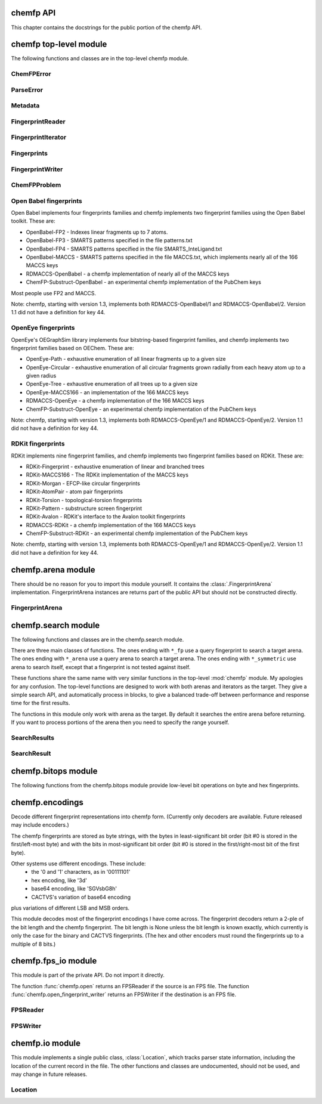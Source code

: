 

.. py:module:: chemfp 

.. _chemfp-api:

==========
chemfp API
==========

This chapter contains the docstrings for the public portion of the
chemfp API.

=======================
chemfp top-level module
=======================

The following functions and classes are in the top-level chemfp module.



.. py:function:: open(source, format=None, location=None)

   Read fingerprints from a fingerprint file
   
   Read fingerprints from *source*, using the given format. If
   *source* is a string then it is treated as a filename. If *source*
   is None then fingerprints are read from stdin. Otherwise, *source*
   must be a Python file object supporting the ``read`` and
   ``readline`` methods.
   
   If *format* is None then the fingerprint file format and
   compression type are derived from the source filename, or from the
   ``name`` attribute of the source file object. If the source is None
   then the stdin is assumed to be uncompressed data in "fps" format.
   
   The supported format strings are "fps", "fps.gz" for fingerprints
   in FPS format and compressed FPS format, respectively.
   
   This version of chemfp does not support the FPB format. Trying
   to use the "fpb" format will raise a NotImplementedError.
   
   If the chemfp_converters package is available then the "flush"
   format is also supported.
   
   The optional *location* is a :class:`chemfp.io.Location` instance.
   It will only be used if the source is in FPS format.
   
   If the source is in FPS format then ``open`` will return a
   :class:`chemfp.fps_io.FPSReader`, which will use the *location*
   if specified.
   
   Here's an example of printing the contents of the file::
   
       from chemfp.bitops import hex_encode
       reader = chemfp.open("example.fps.gz")
       for id, fp in reader:
           print(id, hex_encode(fp))
       
   :param source: The fingerprint source.
   :type source: A filename string, a file object, or None
   :param format: The file format and optional compression.
   :type format: string, or None
   
   :returns: a :class:`chemfp.fps_io.FPSReader`




.. py:function:: load_fingerprints(reader, metadata=None, reorder=True, alignment=None, format=None)

   Load all of the fingerprints into an in-memory FingerprintArena data structure
   
   The FingerprintArena data structure reads all of the fingerprints and
   identifers from 'reader' and stores them into an in-memory data
   structure which supports fast similarity searches.
   
   If 'reader' is a string or implements "read" then the contents will be
   parsed with the 'chemfp.open' function. Otherwise it must support
   iteration returning (id, fingerprint) pairs. 'metadata' contains the
   metadata the arena. If not specified then 'reader.metadata' is used.
   
   The loader may reorder the fingerprints for better search performance.
   To prevent ordering, use reorder=False.
   
   The 'alignment' option specifies the alignment data alignment and
   padding size for each fingerprint. A value of 8 means that each
   fingerprint will start on a 8 byte alignment, and use storage
   space which a multiple of 8 bytes long. The default value of None
   determines the best alignment based on the fingerprint size and
   available popcount methods.
   
   :param reader: An iterator over (id, fingerprint) pairs
   :type reader: a string, file object, or (id, fingerprint) iterator
   :param metadata: The metadata for the arena, if other than reader.metadata
   :type metadata: Metadata
   :param reorder: Specify if fingerprints should be reordered for better performance
   :type reorder: True or False
   :param alignment: Alignment size in bytes (both data alignment and padding); None
      autoselects the best alignment.
   :type alignment: a positive integer, or None
   :param format: The file format name if the reader is a string
   :type format: None, "fps", or "fps.gz". "fpb" will raise a NotImplementedError
   :returns: FingerprintArena




.. py:function:: read_structure_fingerprints(type, source=None, format=None, id_tag=None, reader_args=None, errors="strict")

   Deprecated function. Please call read_molecule_fingerprints() instead
   
   The function named changed in chemfp 2.0 to read_molecule_fingerprints()
   because it was a better fit to the toolkit API. Chemfp-1.3 maintains
   backwards compatibility with chemfp-1.1, so the function remains.
   It forwards the call the correct function.
   
   :param type: information about how to convert the input structure into a fingerprint
   :type type: string or Metadata
   :param source: The structure data source.
   :type source: A filename (as a string), a file object, or None to read from stdin
   :param format: The file format and optional compression.
           Examples: 'smi' and 'sdf.gz'
   :type format: string, or None to autodetect based on the source
   :param id_tag: The tag containing the record id. Example: 'ChEBI ID'.
           Only valid for SD files.
   :type id_tag: string, or None to use the default title for the given format
   :returns: a FingerprintReader



.. py:function:: read_molecule_fingerprints(type, source=None, format=None, id_tag=None, reader_args=None, errors="strict")

   Read structures from 'source' and return the corresponding ids and fingerprints
   
   This returns a FingerprintReader which can be iterated over to get
   the id and fingerprint for each read structure record. The
   fingerprint generated depends on the value of 'type'. Structures
   are read from 'source', which can either be the structure
   filename, or None to read from stdin.
   
   'type' contains the information about how to turn a structure
   into a fingerprint. It can be a string or a metadata instance.
   String values look like "OpenBabel-FP2/1", "OpenEye-Path", and
   "OpenEye-Path/1 min_bonds=0 max_bonds=5 atype=DefaultAtom btype=DefaultBond".
   Default values are used for unspecified parameters. Use a
   Metadata instance with 'type' and 'aromaticity' values set
   in order to pass aromaticity information to OpenEye.
   
   If 'format' is None then the structure file format and compression
   are determined by the filename's extension(s), defaulting to
   uncompressed SMILES if that is not possible. Otherwise 'format' may
   be "smi" or "sdf" optionally followed by ".gz" or "bz2" to indicate
   compression. The OpenBabel and OpenEye toolkits also support
   additional formats.
   
   If 'id_tag' is None, then the record id is based on the title
   field for the given format. If the input format is "sdf" then 'id_tag'
   specifies the tag field containing the identifier. (Only the first
   line is used for multi-line values.) For example, ChEBI omits the
   title from the SD files and stores the id after the ">  <ChEBI ID>"
   line. In that case, use id_tag = "ChEBI ID".
   
   'aromaticity' specifies the aromaticity model, and is only appropriate for
   OEChem. It must be a string like "openeye" or "daylight".
   
   Here is an example of using fingerprints generated from structure file::
   
       fp_reader = read_molecule_fingerprints("OpenBabel-FP4/1", "example.sdf.gz")
       print "Each fingerprint has", fps.metadata.num_bits, "bits"
       for (id, fp) in fp_reader:
          print id, fp.encode("hex")
   
   
   :param type: information about how to convert the input structure into a fingerprint
   :type type: string or Metadata
   :param source: The structure data source.
   :type source: A filename (as a string), a file object, or None to read from stdin
   :param format: The file format and optional compression.
           Examples: 'smi' and 'sdf.gz'
   :type format: string, or None to autodetect based on the source
   :param id_tag: The tag containing the record id. Example: 'ChEBI ID'.
           Only valid for SD files.
   :type id_tag: string, or None to use the default title for the given format
   :returns: a FingerprintReader




.. py:function:: open_fingerprint_writer(destination, metadata=None, format=None, alignment=8, reorder=True, tmpdir=None, max_spool_size=None, errors="strict", location=None)

   Create a fingerprint writer for the given destination
   
   The fingerprint writer is an object with methods to write fingerprints
   to the given *destination*. The output format is based on the `format`.
   If that's None then the format depends on the *destination*, or is
   "fps" if the attempts at format detection fail.
   
   The *metadata*, if given, is a :class:`Metadata` instance, and used to
   fill the header of an FPS file.
   
   If the output format is "fps" or "fps.gz" then *destination* may be
   a filename, a file object, or None for stdout. The "fpb" format is
   not available for this version of chemfp, and function will raise
   a NotImplementedError in that case.
   
   If the chemfp_converters package is available then the "flush"
   format is also supported.
   
   The parameters *alignment*, *reorder*, *tmpdir*, and *max_spool_size*
   are for FPB output and are ignored. The parameters are listed for
   better forwards-compatibility.
   
   The *errors* specifies how to handle recoverable write errors. The
   value "strict" raises an exception if there are any detected
   errors. The value "report" sends an error message to stderr and
   skips to the next record. The value "ignore" skips to the next
   record.
   
   The *location* is a :class:`Location` instance. It lets the caller
   access state information such as the number of records that have
   been written.
   
   :param destination: the output destination
   :type destination: a filename, file object, or None
   :param metadata: the fingerprint metadata
   :type metadata: a Metadata instance, or None
   :param format: the output format
   :type format: None, "fps", "fps.gz", or "fpb"
   :param alignment: arena byte alignment for FPB files
   :type alignment: positive integer
   :param reorder: True reorders the fingerprints by popcount, False leaves them in input order
   :type reorder: True or False
   :param tmpdir: the directory to use for temporary files, when max_spool_size is specified
   :type tmpdir: string or None
   :param max_spool_size: number of bytes to store in memory before using a temporary file. If None, use memory for everything.
   :type max_spool_size: integer, or None
   :param location: a location object used to access output state information
   :type location: a Location instance, or None
   :returns: a :class:`chemfp.FingerprintWriter`



ChemFPError
===========

.. py:class:: ChemFPError

   Base class for all of the chemfp exceptions



ParseError
==========

.. py:class:: ParseError

   Exception raised by the molecule and fingerprint parsers and writers
   
   The public attributes are:
   
   .. py:attribute:: msg
   
      a string describing the exception
   
   .. py:attribute:: location
   
      a :class:`chemfp.io.Location` instance, or None



Metadata
========

.. py:class:: Metadata

   Store information about a set of fingerprints
   
   The public attributes are:
   
   .. py:attribute:: num_bits
   
      the number of bits in the fingerprint
   
   .. py:attribute:: num_bytes
   
      the number of bytes in the fingerprint
   
   .. py:attribute:: type
   
      the fingerprint type string
   
   .. py:attribute:: aromaticity
   
      aromaticity model (only used with OEChem, and now deprecated)
   
   .. py:attribute:: software
   
      software used to make the fingerprints
   
   .. py:attribute:: sources
   
      list of sources used to make the fingerprint
   
   .. py:attribute:: date
   
      a `datetime <https://docs.python.org/2/library/datetime.html#module-datetime>`_
      timestamp of when the fingerprints were made
   
   .. py:attribute:: datestamp
   
      the ISO string representation of the date



  .. py:method:: __repr__()

     Return a string like ``Metadata(num_bits=1024, num_bytes=128, type='OpenBabel/FP2', ....)``



  .. py:method:: __str__()

     Show the metadata in FPS header format



  .. py:method:: copy(num_bits=None, num_bytes=None, type=None, aromaticity=None, software=None, sources=None, date=None)

     Return a new Metadata instance based on the current attributes and optional new values
     
     When called with no parameter, make a new Metadata instance with the
     same attributes as the current instance.
     
     If a given call parameter is not None then it will be used instead of
     the current value. If you want to change a current value to None then
     you will have to modify the new Metadata after you created it.
     
     :param num_bits: the number of bits in the fingerprint
     :type num_bits: an integer, or None
     :param num_bytes: the number of bytes in the fingerprint
     :type num_bytes: an integer, or None
     :param type: the fingerprint type description
     :type type: string or None
     :param aromaticity: obsolete
     :type aromaticity: None
     :param software: a description of the software
     :type software: string or None
     :param sources: source filenames
     :type sources: list of strings, a string (interpreted as a list with one string), or None
     :param date: creation or processing date for the contents
     :type date: a datetime instance, or None
     :returns: a new Metadata instance



FingerprintReader
=================

.. py:class:: FingerprintReader

   Base class for all chemfp objects holding fingerprint records
   
   All FingerprintReader instances have a ``metadata`` attribute
   containing a Metadata and can be iteratated over to get the (id,
   fingerprint) for each record.



  .. py:method:: __iter__()

     iterate over the (id, fingerprint) pairs



  .. py:method:: iter_arenas(arena_size=1000)

     iterate through *arena_size* fingerprints at a time, as subarenas
     
     Iterate through *arena_size* fingerprints  at a time, returned
     as :class:`chemfp.arena.FingerprintArena` instances. The arenas are in input
     order and not reordered by popcount.
     
     This method helps trade off between performance and memory
     use. Working with arenas is often faster than processing one
     fingerprint at a time, but if the file is very large then you
     might run out of memory, or get bored while waiting to process
     all of the fingerprint before getting the first answer.
     
     If *arena_size* is None then this makes an iterator which
     returns a single arena containing all of the fingerprints.
     
     :param arena_size: The number of fingerprints to put into each arena.
     :type arena_size: positive integer, or None
     :returns: an iterator of :class:`chemfp.arena.FingerprintArena` instances



  .. py:method:: save(destination, format=None)

     Save the fingerprints to a given destination and format
     
     The output format is based on the *format*. If the format
     is None then the format depends on the *destination* file
     extension. If the extension isn't recognized then the
     fingerprints will be saved in "fps" format.
     
     If the output format is "fps" or "fps.gz" then *destination*
     may be a filename, a file object, or None; None writes
     to stdout.
     
     If the output format is "fpb" then *destination* must be
     a filename.
     
     :param destination: the output destination
     :type destination: a filename, file object, or None
     :param format: the output format
     :type format: None, "fps", "fps.gz", or "fpb"
     :returns: None



  .. py:method:: get_fingerprint_type()

     Get the fingerprint type object based on the metadata's type field
     
     This uses ``self.metadata.type`` to get the fingerprint type
     string then calls :func:`chemfp.get_fingerprint_type` to get and return
     a :class:`chemfp.types.FingerprintType` instance.
     
     This will raise a TypeError if there is no metadata, and
     a ValueError if the type field was invalid or the fingerprint
     type isn't available.
     
     :returns: a :class:`chemfp.types.FingerprintType`



FingerprintIterator
===================

.. py:class:: FingerprintIterator

   A :class:`chemfp.FingerprintReader` for an iterator of (id, fingerprint) pairs
   
   This is often used as an adapter container to hold the metadata
   and (id, fingerprint) iterator. It supports an optional location,
   and can call a close function when the iterator has completed.
   
   A FingerprintIterator is a context manager which will close the
   underlying iterator if it's given a close handler.
   
   Like all iterators you can use next() to get the next
   (id, fingerprint) pair.



  .. py:method:: __init__(metadata, id_fp_iterator, location=None, close=None)

     Initialize with a Metadata instance and the (id, fingerprint) iterator
     
     The *metadata* is a :class:`Metadata` instance. The *id_fp_iterator*
     is an iterator which returns (id, fingerprint) pairs.
     
     The optional *location* is a :class:`chemfp.io.Location`. The optional
     *close* callable is called (as ``close()``) whenever ``self.close()``
     is called and when the context manager exits.



  .. py:method:: __iter__()

     Iterate over the (id, fingerprint) pairs



  .. py:method:: close()

     Close the iterator
     
     The call will be forwarded to the ``close`` callable passed to the
     constructor. If that ``close`` is None then this does nothing.



Fingerprints
============

.. py:class:: Fingerprints

   A :class:`chemf.FingerprintReader` containing a metadata and a list of (id, fingerprint) pairs.
   
   This is typically used as an adapater when you have a list of (id, fingerprint)
   pairs and you want to pass it (and the metadata) to the rest of the chemfp API.
   
   This implements a simple list-like collection of fingerprints. It supports:
     - for (id, fingerprint) in fingerprints: ...
     - id, fingerprint = fingerprints[1]
     - len(fingerprints)
   
   More features, like slicing, will be added as needed or when requested.



  .. py:method:: __init__(metadata, id_fp_pairs)

     Initialize with a Metadata instance and the (id, fingerprint) pair list
     
     The *metadata* is a :class:`Metadata` instance. The *id_fp_iterator*
     is an iterator which returns (id, fingerprint) pairs.



FingerprintWriter
=================

.. py:class:: FingerprintWriter

   Base class for the fingerprint writers
   
   The only concrete fingerprint writer class in chemfp 1.4 is:
   
   * :class:`chemfp.fps_io.FPSWriter` - write an FPS file
   
   Chemfp 2.0 and later also implement OrderedFPBWriter and InputOrderFPBWriter.
   If the chemfp_converters package is available then its
   FlushFingerprintWriter will be used to write fingerprints in flush
   format.
   
   Use :func:`chemfp.open_fingerprint_writer` to create a fingerprint
   writer class; do not create them directly.
   
   All classes have the following attributes:
   
   * metadata - a :class:`chemfp.Metadata` instance
   * closed - False when the file is open, else True
   
   Fingerprint writers are also their own context manager, and
   close the writer on context exit.



  .. py:method:: write_fingerprint(id, fp)

     Write a single fingerprint record with the given id and fp to the destination
     
     :param string id: the record identifier
     :param fp: the fingerprint
     :type fp: byte string



  .. py:method:: write_fingerprints(id_fp_pairs)

     Write a sequence of (id, fingerprint) pairs to the destination
     
     :param id_fp_pairs: An iterable of (id, fingerprint) pairs. *id* is a string
       and *fingerprint* is a byte string.



  .. py:method:: close()

     Close the writer
     
     This will set self.closed to False.



ChemFPProblem
=============

.. py:class:: ChemFPProblem

   Information about a compatibility problem between a query and target.
   
   Instances are generated by :func:`chemfp.check_fingerprint_problems`
   and :func:`chemfp.check_metadata_problems`.
   
   The public attributes are:
   
   .. py:attribute:: severity
   
       one of "info", "warning", or "error"
       
   .. py:attribute:: error_level
   
       5 for "info", 10 for "warning", and 20 for "error"
       
   .. py:attribute:: category
   
       a string used as a category name. This string will not change over time.
       
   .. py:attribute:: description
   
       a more detailed description of the error, including details of the mismatch.
       The description depends on *query_name* and *target_name* and may change over time.
   
   The current category names are:
     * "num_bits mismatch" (error)
     * "num_bytes_mismatch" (error)
     * "type mismatch" (warning)
     * "aromaticity mismatch" (info)
     * "software mismatch" (info)



.. py:function:: check_fingerprint_problems(query_fp, target_metadata, query_name="query", target_name="target")

   Return a list of compatibility problems between a fingerprint and a metadata
   
   If there are no problems then this returns an empty list. If there is a
   bit length or byte length mismatch between the *query_fp* byte string
   and the *target_metadata* then it will return a list containing a
   :class:`ChemFPProblem` instance, with a severity level "error" and
   category "num_bytes mismatch".
   
   This function is usually used to check if a query fingerprint is
   compatible with the target fingerprints. In case of a problem, the
   default message looks like::
   
       >>> problems = check_fingerprint_problems("A"*64, Metadata(num_bytes=128))
       >>> problems[0].description
       'query contains 64 bytes but target has 128 byte fingerprints'
   
   You can change the error message with the *query_name* and *target_name*
   parameters::
   
       >>> import chemfp
       >>> problems = check_fingerprint_problems("z"*64, chemfp.Metadata(num_bytes=128),
       ...      query_name="input", target_name="database")
       >>> problems[0].description
       'input contains 64 bytes but database has 128 byte fingerprints'
   
   :param query_fp: a fingerprint (usually the query fingerprint)
   :type query_fp: byte string
   :param target_metadata: the metadata to check against (usually the target metadata)
   :type target_metadata: Metadata instance
   :param query_name: the text used to describe the fingerprint, in case of problem
   :type query_name: string
   :param target_name: the text used to describe the metadata, in case of problem
   :type target_name: string
   :return: a list of :class:`ChemFPProblem` instances



.. py:function:: check_metadata_problems(query_metadata, target_metadata, query_name="query", target_name="target")

   Return a list of compatibility problems between two metadata instances.
   
   If there are no probelms then this returns an empty list. Otherwise it
   returns a list of :class:`ChemFPProblem` instances, with a severity level
   ranging from "info" to "error".
   
   Bit length and byte length mismatches produce an "error". Fingerprint type
   and aromaticity mismatches produce a "warning". Software version mismatches
   produce an "info".
   
   This is usually used to check if the query metadata is incompatible with
   the target metadata. In case of a problem the messages look like::
   
     >>> import chemfp
     >>> m1 = chemfp.Metadata(num_bytes=128, type="Example/1")
     >>> m2 = chemfp.Metadata(num_bytes=256, type="Counter-Example/1")
     >>> problems = chemfp.check_metadata_problems(m1, m2)
     >>> len(problems)
     2
     >>> print(problems[1].description)
     query has fingerprints of type 'Example/1' but target has fingerprints of type 'Counter-Example/1'
   
   You can change the error message with the *query_name* and *target_name*
   parameters::
   
     >>> problems = chemfp.check_metadata_problems(m1, m2, query_name="input", target_name="database")
     >>> print(problems[1].description)
     input has fingerprints of type 'Example/1' but database has fingerprints of type 'Counter-Example/1'
   
   :param fp: a fingerprint
   :type fp: byte string
   :param metadata: the metadata to check against
   :type metadata: Metadata instance
   :param query_name: the text used to describe the fingerprint, in case of problem
   :type query_name: string
   :param target_name: the text used to describe the metadata, in case of problem
   :type target_name: string
   :return: a list of :class:`ChemFPProblem` instances




.. py:function:: count_tanimoto_hits(queries, targets, threshold=0.7, arena_size=100)

   Count the number of targets within 'threshold' of each query term
   
   For each query in 'queries', count the number of targets in 'targets'
   which are at least 'threshold' similar to the query. This function
   returns an iterator containing the (query_id, count) pairs.
   
   Example::
   
       queries = chemfp.open("queries.fps")
       targets = chemfp.load_fingerprints("targets.fps.gz")
       for (query_id, count) in chemfp.count_tanimoto_hits(queries, targets, threshold=0.9):
           print query_id, "has", count, "neighbors with at least 0.9 similarity"
   
   Internally, queries are processed in batches of size 'arena_size'.
   A small batch size uses less overall memory and has lower
   processing latency, while a large batch size has better overall
   performance. Use arena_size=None to process the input as a single batch.
   
   Note: the FPSReader may be used as a target but it can only process
   one batch, and searching a FingerprintArena is faster if you have more
   than a few queries.
   
   :param queries: The query fingerprints.
   :type queries: any fingerprint container
   :param targets: The target fingerprints.
   :type targets: FingerprintArena or the slower FPSReader
   :param threshold: The minimum score threshold.
   :type threshold: float between 0.0 and 1.0, inclusive
   :param arena_size: The number of queries to process in a batch
   :type arena_size: a positive integer, or None
   :returns:
      An iterator containing (query_id, score) pairs, one for each query



.. py:function:: count_tanimoto_hits_symmetric(fingerprints, threshold=0.7)

   Find the number of other fingerprints within `threshold` of each fingerprint
   
   For each fingerprint in the `fingerprints` arena, find the number
   of other fingerprints in the same arena which are at least
   `threshold` similar to it. The arena must have pre-computed
   popcounts. A fingerprint never matches itself.
   
   This function returns an iterator of (fingerprint_id, count) pairs.
   
   Example::
   
     arena = chemfp.load_fingerprints("targets.fps.gz")
     for (fp_id, count) in chemfp.count_tanimoto_hits_symmetric(arena, threshold=0.6):
         print fp_id, "has", count, "neighbors with at least 0.6 similarity"
   
   :param fingerprints: The arena containing the fingerprints.
   :type fingerprints: a FingerprintArena with precomputed popcount_indices
   :param threshold: The minimum score threshold.
   :type threshod: float between 0.0 and 1.0, inclusive
   :returns:
     An iterator of (fp_id, count) pairs, one for each fingerprint



.. py:function:: threshold_tanimoto_search(queries, targets, threshold=0.7, arena_size=100)

   Find all targets within 'threshold' of each query term
   
   For each query in 'queries', find all the targets in 'targets' which
   are at least 'threshold' similar to the query. This function returns
   an iterator containing the (query_id, hits) pairs. The hits are stored
   as a list of (target_id, score) pairs.
   
   Example::
   
     queries = chemfp.open("queries.fps")
     targets = chemfp.load_fingerprints("targets.fps.gz")
     for (query_id, hits) in chemfp.id_threshold_tanimoto_search(queries, targets, threshold=0.8):
         print query_id, "has", len(hits), "neighbors with at least 0.8 similarity"
         non_identical = [target_id for (target_id, score) in hits if score != 1.0]
         print "  The non-identical hits are:", non_identical
   
   Internally, queries are processed in batches of size 'arena_size'.
   A small batch size uses less overall memory and has lower
   processing latency, while a large batch size has better overall
   performance. Use arena_size=None to process the input as a single batch.
   
   Note: the FPSReader may be used as a target but it can only process
   one batch, and searching a FingerprintArena is faster if you have more
   than a few queries.
   
   :param queries: The query fingerprints.
   :type queries: any fingerprint container
   :param targets: The target fingerprints.
   :type targets: FingerprintArena or the slower FPSReader
   :param threshold: The minimum score threshold.
   :type threshold: float between 0.0 and 1.0, inclusive
   :param arena_size: The number of queries to process in a batch
   :type arena_size: positive integer, or None
   :returns:
     An iterator containing (query_id, hits) pairs, one for each query.
     'hits' contains a list of (target_id, score) pairs.



.. py:function:: threshold_tanimoto_search_symmetric(fingerprints, threshold=0.7)

   Find the other fingerprints within `threshold` of each fingerprint
   
   For each fingerprint in the `fingerprints` arena, find the other
   fingerprints in the same arena which hare at least `threshold`
   similar to it. The arena must have pre-computed popcounts. A
   fingerprint never matches itself.
   
   This function returns an iterator of (fingerprint, SearchResult) pairs.
   The SearchResult hit order is arbitrary.
   
   Example::
   
     arena = chemfp.load_fingerprints("targets.fps.gz")
     for (fp_id, hits) in chemfp.threshold_tanimoto_search_symmetric(arena, threshold=0.75):
         print fp_id, "has", len(hits), "neighbors:"
         for (other_id, score) in hits.get_ids_and_scores():
             print "   %s  %.2f" % (other_id, score)
   
   :param fingerprints: The arena containing the fingerprints.
   :type fingerprints: a FingerprintArena with precomputed popcount_indices
   :param threshold: The minimum score threshold.
   :type threshod: float between 0.0 and 1.0, inclusive
   :returns: An iterator of (fp_id, SearchResult) pairs, one for each fingerprint



.. py:function:: knearest_tanimoto_search(queries, targets, k=3, threshold=0.7, arena_size=100)

   Find the 'k'-nearest targets within 'threshold' of each query term
   
   For each query in 'queries', find the 'k'-nearest of all the targets
   in 'targets' which are at least 'threshold' similar to the query. Ties
   are broken arbitrarily and hits with scores equal to the smallest value
   may have been omitted.
   
   This function returns an iterator containing the (query_id, hits) pairs,
   where hits is a list of (target_id, score) pairs, sorted so that the
   highest scores are first. The order of ties is arbitrary.
   
   Example::
   
     # Use the first 5 fingerprints as the queries 
     queries = next(chemfp.open("pubchem_subset.fps").iter_arenas(5))
     targets = chemfp.load_fingerprints("pubchem_subset.fps")
     
     # Find the 3 nearest hits with a similarity of at least 0.8
     for (query_id, hits) in chemfp.id_knearest_tanimoto_search(queries, targets, k=3, threshold=0.8):
         print query_id, "has", len(hits), "neighbors with at least 0.8 similarity"
         if hits:
             target_id, score = hits[-1]
             print "    The least similar is", target_id, "with score", score
   
   Internally, queries are processed in batches of size 'arena_size'.
   A small batch size uses less overall memory and has lower
   processing latency, while a large batch size has better overall
   performance. Use arena_size=None to process the input as a single batch.
   
   Note: the FPSReader may be used as a target but it can only process
   one batch, and searching a FingerprintArena is faster if you have more
   than a few queries.
   
   :param queries: The query fingerprints.
   :type queries: any fingerprint container
   :param targets: The target fingerprints.
   :type targets: FingerprintArena or the slower FPSReader
   :param k: The maximum number of nearest neighbors to find.
   :type k: positive integer
   :param threshold: The minimum score threshold.
   :type threshold: float between 0.0 and 1.0, inclusive
   :param arena_size: The number of queries to process in a batch
   :type arena_size: positive integer, or None
   :returns:
     An iterator containing (query_id, hits) pairs, one for each query.
     'hits' contains a list of (target_id, score) pairs, sorted by score.



.. py:function:: knearest_tanimoto_search_symmetric(fingerprints, k=3, threshold=0.7)

   Find the nearest `k` fingerprints within `threshold` of each fingerprint
   
   For each fingerprint in the `fingerprints` arena, find the nearest
   `k` fingerprints in the same arena which hare at least `threshold`
   similar to it. The arena must have pre-computed popcounts. A
   fingerprint never matches itself.
   
   This function returns an iterator of (fingerprint, SearchResult) pairs.
   The SearchResult hits are ordered from highest score to lowest, with
   ties broken arbitrarily.
   
   Example::
   
     arena = chemfp.load_fingerprints("targets.fps.gz")
     for (fp_id, hits) in chemfp.knearest_tanimoto_search_symmetric(arena, k=5, threshold=0.5):
         print fp_id, "has", len(hits), "neighbors, with scores", 
         print ", ".join("%.2f" % x for x in hits.get_scores())
   
   :param fingerprints: The arena containing the fingerprints.
   :type fingerprints: a FingerprintArena with precomputed popcount_indices
   :param k: The maximum number of nearest neighbors to find.
   :type k: positive integer
   :param threshold: The minimum score threshold.
   :type threshod: float between 0.0 and 1.0, inclusive
   :returns: An iterator of (fp_id, SearchResult) pairs, one for each fingerprint





.. py:function:: get_max_threads()

   Return the maximum number of threads available.
   
   If OpenMP is not available then this will return 1. Otherwise it
   returns the maximum number of threads available, as reported by
   omp_get_num_threads().



.. py:function:: get_num_threads()

   Return the number of OpenMP threads to use in searches
   
   Initially this is the value returned by omp_get_max_threads(),
   which is generally 4 unless you set the environment variable
   OMP_NUM_THREADS to some other value. 
   
   It may be any value in the range 1 to get_max_threads(), inclusive.



.. py:function:: set_num_threads(num_threads)

   Set the number of OpenMP threads to use in searches
   
   If `num_threads` is less than one then it is treated as one, and a
   value greater than get_max_threads() is treated as get_max_threads().



Open Babel fingerprints
=======================

Open Babel implements four fingerprints families and chemfp implements
two fingerprint families using the Open Babel toolkit. These are:

* OpenBabel-FP2 - Indexes linear fragments up to 7 atoms.
* OpenBabel-FP3 - SMARTS patterns specified in the file patterns.txt
* OpenBabel-FP4 - SMARTS patterns specified in the file SMARTS_InteLigand.txt
* OpenBabel-MACCS - SMARTS patterns specified in the file MACCS.txt, which
  implements nearly all of the 166 MACCS keys
* RDMACCS-OpenBabel - a chemfp implementation of nearly all of the
  MACCS keys
* ChemFP-Substruct-OpenBabel - an experimental chemfp implementation
  of the PubChem keys

Most people use FP2 and MACCS.

Note: chemfp, starting with version 1.3, implements both
RDMACCS-OpenBabel/1 and RDMACCS-OpenBabel/2. Version 1.1 did not have
a definition for key 44.


OpenEye fingerprints
====================

OpenEye's OEGraphSim library implements four bitstring-based
fingerprint families, and chemfp implements two fingerprint families
based on OEChem. These are:

* OpenEye-Path - exhaustive enumeration of all linear fragments
  up to a given size
* OpenEye-Circular - exhaustive enumeration of all circular
  fragments grown radially from each heavy atom up to a given radius
* OpenEye-Tree - exhaustive enumeration of all trees up to
  a given size
* OpenEye-MACCS166 - an implementation of the 166 MACCS keys
* RDMACCS-OpenEye - a chemfp implementation of the 166 MACCS keys
* ChemFP-Substruct-OpenEye - an experimental chemfp implementation
  of the PubChem keys

Note: chemfp, starting with version 1.3, implements both
RDMACCS-OpenEye/1 and RDMACCS-OpenEye/2. Version 1.1 did not have a
definition for key 44.


RDKit fingerprints
==================

RDKit implements nine fingerprint families, and chemfp implements two
fingerprint families based on RDKit. These are:

* RDKit-Fingerprint - exhaustive enumeration of linear and branched trees
* RDKit-MACCS166 - The RDKit implementation of the MACCS keys
* RDKit-Morgan - EFCP-like circular fingerprints
* RDKit-AtomPair - atom pair fingerprints
* RDKit-Torsion - topological-torsion fingerprints
* RDKit-Pattern - substructure screen fingerprint 
* RDKit-Avalon - RDKit's interface to the Avalon toolkit fingerprints
* RDMACCS-RDKit - a chemfp implementation of the 166 MACCS keys
* ChemFP-Substruct-RDKit - an experimental chemfp implementation
  of the PubChem keys

Note: chemfp, starting with version 1.3, implements both
RDMACCS-OpenEye/1 and RDMACCS-OpenEye/2. Version 1.1 did not have a
definition for key 44.

===================
chemfp.arena module
===================

There should be no reason for you to import this module yourself. It
contains the :class:`.FingerprintArena`
implementation. FingerprintArena instances are returns part of the
public API but should not be constructed directly.

.. py:module:: chemfp.arena


FingerprintArena
================

.. py:class:: FingerprintArena

   Store fingerprints in a contiguous block of memory for fast searches
   
   A fingerprint arena implements the :class:`chemfp.FingerprintReader` API.
   
   A fingerprint arena stores all of the fingerprints in a continuous
   block of memory, so the per-molecule overhead is very low.
   
   The fingerprints can be sorted by popcount, so the fingerprints
   with no bits set come first, followed by those with 1 bit, etc.
   If ``self.popcount_indices`` is a non-empty string then the string
   contains information about the start and end offsets for all the
   fingerprints with a given popcount. This information is used for
   the sublinear search methods.
   
   The public attributes are:
   
   .. py:attribute:: metadata
   
      :class:`chemfp.Metadata` about the fingerprints
   
   .. py:attribute:: ids
   
      list of identifiers, in index order
   
   Other attributes, which might be subject to change, and which I won't fully explain, are:
     * arena - a contiguous block of memory, which contains the fingerprints
     * start_padding - number of bytes to the first fingerprint in the block
     * end_padding - number of bytes after the last fingerprint in the block
     * storage_size - number of bytes used to store a fingerprint
     * num_bytes - number of bytes in each fingerprint (must be <= storage_size)
     * num_bits - number of bits in each fingerprint
     * alignment - the fingerprint alignment
     * start - the index for the first fingerprint in the arena/subarena
     * end - the index for the last fingerprint in the arena/subarena
     * arena_ids - all of the identifiers for the parent arena
   
   The FingerprintArena is its own context manager, but it does
   nothing on context exit.



  .. py:method:: __len__()

     Number of fingerprint records in the FingerprintArena



  .. py:method:: __getitem__(i)

     Return the (id, fingerprint) pair at index i



  .. py:method:: __iter__()

     Iterate over the (id, fingerprint) contents of the arena



  .. py:method:: get_fingerprint_type()

     Get the fingerprint type object based on the metadata's type field
     
     This uses ``self.metadata.type`` to get the fingerprint type
     string then calls :func:`chemfp.get_fingerprint_type` to get and return
     a :class:`chemfp.types.FingerprintType` instance.
     
     This will raise a TypeError if there is no metadata, and
     a ValueError if the type field was invalid or the fingerprint
     type isn't available.
     
     :returns: a :class:`chemfp.types.FingerprintType`



  .. py:method:: get_fingerprint(i)

     Return the fingerprint at index *i*
     
     Raises an IndexError if index *i* is out of range.



  .. py:method:: get_by_id(id)

     Given the record identifier, return the (id, fingerprint) pair,
     
     If the *id* is not present then return None.



  .. py:method:: get_index_by_id(id)

     Given the record identifier, return the record index
     
     If the *id* is not present then return None.



  .. py:method:: get_fingerprint_by_id(id)

     Given the record identifier, return its fingerprint
     
     If the *id* is not present then return None



  .. py:method:: save(destination, format=None)

     Save the fingerprints to a given destination and format
     
     The output format is based on the *format*. If the format
     is None then the format depends on the *destination* file
     extension. If the extension isn't recognized then the
     fingerprints will be saved in "fps" format.
     
     If the output format is "fps" or "fps.gz" then *destination*
     may be a filename, a file object, or None; None writes
     to stdout.
     
     If the output format is "fpb" then *destination* must be
     a filename.
     
     :param destination: the output destination
     :type destination: a filename, file object, or None
     :param format: the output format
     :type format: None, "fps", "fps.gz", or "fpb"
     :returns: None



  .. py:method:: iter_arenas(arena_size = 1000)

     Base class for all chemfp objects holding fingerprint records
     
     All FingerprintReader instances have a ``metadata`` attribute
     containing a Metadata and can be iteratated over to get the (id,
     fingerprint) for each record.



  .. py:method:: copy(indices=None, reorder=None)

     Create a new arena using either all or some of the fingerprints in this arena
     
     By default this create a new arena. The fingerprint data block and ids may
     be shared with the original arena, which makes this a shallow copy. If the
     original arena is a slice, or "sub-arena" of an arena, then the copy will
     allocate new space to store just the fingerprints in the slice and use its
     own list for the ids.
     
     The *indices* parameter, if not None, is an iterable which contains the
     indicies of the fingerprint records to copy. Duplicates are allowed, though
     discouraged.
     
     If *indices* are specified then the default *reorder* value of None, or
     the value True, will reorder the fingerprints for the new arena by popcount.
     This improves overall search performance. If *reorder* is False then the
     new arena will preserve the order given by the indices.
     
     If *indices* are not specified, then the default is to preserve the order
     type of the original arena. Use ``reorder=True`` to always reorder the
     fingerprints in the new arena by popcount, and ``reorder=False`` to always
     leave them in the current ordering.
     
         >>> import chemfp
         >>> arena = chemfp.load_fingerprints("pubchem_queries.fps")
         >>> arena.ids[1], arena.ids[5], arena.ids[10], arena.ids[18]
         (b'9425031', b'9425015', b'9425040', b'9425033')
         >>> len(arena)
         19
         >>> new_arena = arena.copy(indices=[1, 5, 10, 18])
         >>> len(new_arena)
         4
         >>> new_arena.ids
         [b'9425031', b'9425015', b'9425040', b'9425033']
         >>> new_arena = arena.copy(indices=[18, 10, 5, 1], reorder=False)
         >>> new_arena.ids
         [b'9425033', b'9425040', b'9425015', b'9425031']
     
     :param indices: indicies of the records to copy into the new arena
     :type indices: iterable containing integers, or None
     :param reorder: describes how to order the fingerprints
     :type reorder: True to reorder, False to leave in input order, None for default action




  .. py:method:: count_tanimoto_hits_fp(query_fp, threshold=0.7)

     Count the fingerprints which are sufficiently similar to the query fingerprint
     
     Return the number of fingerprints in the arena which are
     at least *threshold* similar to the query fingerprint *query_fp*.
     
     :param query_fp: query fingerprint
     :type query_fp: byte string
     :param threshold: minimum similarity threshold (default: 0.7)
     :type threshold: float between 0.0 and 1.0, inclusive
     :returns: integer count



  .. py:method:: threshold_tanimoto_search_fp(query_fp, threshold=0.7)

     Find the fingerprints which are sufficiently similar to the query fingerprint
     
     Find all of the fingerprints in this arena which are at least
     *threshold* similar to the query fingerprint *query_fp*.  The
     hits are returned as a :class:`.SearchResult`, in arbitrary
     order.
     
     :param query_fp: query fingerprint
     :type query_fp: byte string
     :param threshold: minimum similarity threshold (default: 0.7)
     :type threshold: float between 0.0 and 1.0, inclusive
     :returns: a :class:`.SearchResult`



  .. py:method:: knearest_tanimoto_search_fp(query_fp, k=3, threshold=0.7)

     Find the k-nearest fingerprints which are sufficiently similar to the query fingerprint
     
     Find all of the fingerprints in this arena which are at least
     *threshold* similar to the query fingerprint, and of those, select
     the top *k* hits. The hits are returned as a :class:`.SearchResult`,
     sorted from highest score to lowest.
     
     :param queries: query fingerprints
     :type queries: a :class:`.FingerprintArena`
     :param threshold: minimum similarity threshold (default: 0.7)
     :type threshold: float between 0.0 and 1.0, inclusive
     :returns: a :class:`.SearchResult`



====================
chemfp.search module
====================

.. _chemfp_search:
.. py:module:: chemfp.search


The following functions and classes are in the chemfp.search module.

There are three main classes of functions. The ones ending with
``*_fp`` use a query fingerprint to search a target arena. The ones
ending with ``*_arena`` use a query arena to search a target
arena. The ones ending with ``*_symmetric`` use arena to search
itself, except that a fingerprint is not tested against itself.


These functions share the same name with very similar functions in the
top-level :mod:`chemfp` module. My apologies for any confusion. The
top-level functions are designed to work with both arenas and
iterators as the target. They give a simple search API, and
automatically process in blocks, to give a balanced trade-off between
performance and response time for the first results.

The functions in this module only work with arena as the target. By
default it searches the entire arena before returning. If you want to
process portions of the arena then you need to specify the range
yourself.




.. py:function:: count_tanimoto_hits_fp(query_fp, target_arena, threshold=0.7)

   Count the number of hits in *target_arena* at least *threshold* similar to the *query_fp*
   
   Example::
   
       query_id, query_fp = chemfp.load_fingerprints("queries.fps")[0]
       targets = chemfp.load_fingerprints("targets.fps")
       print chemfp.search.count_tanimoto_hits_fp(query_fp, targets, threshold=0.1)
       
   
   :param query_fp: the query fingerprint
   :type query_fp: a byte string
   :param target_arena: the target arena
   :type target_fp: a :class:`FingerprintArena`
   :param threshold: The minimum score threshold.
   :type threshold: float between 0.0 and 1.0, inclusive
   :returns: an integer count



.. py:function:: count_tanimoto_hits_arena(query_arena, target_arena, threshold=0.7)

   For each fingerprint in *query_arena*, count the number of hits in *target_arena* at least *threshold* similar to it
   
   Example::
   
       queries = chemfp.load_fingerprints("queries.fps")
       targets = chemfp.load_fingerprints("targets.fps")
       counts = chemfp.search.count_tanimoto_hits_arena(queries, targets, threshold=0.1)
       print counts[:10]
   
   The result is implementation specific. You'll always be able to
   get its length and do an index lookup to get an integer
   count. Currently it's a `ctypes array of longs <https://docs.python.org/2/library/ctypes.html#arrays>`_,
   but it could be an `array.array <https://docs.python.org/2/library/array.html>`_
   or Python list in the future.
   
   :param query_arena: The query fingerprints.
   :type query_arena: a :class:`chemfp.arena.FingerprintArena`
   :param target_arena: The target fingerprints.
   :type target_arena: a :class:`chemfp.arena.FingerprintArena`
   :param threshold: The minimum score threshold.
   :type threshold: float between 0.0 and 1.0, inclusive
   :returns: an array of counts



.. py:function:: count_tanimoto_hits_symmetric(arena, threshold=0.7, batch_size=100)

   For each fingerprint in the *arena*, count the number of other fingerprints at least *threshold* similar to it
   
   A fingerprint never matches itself.
   
   The computation can take a long time. Python won't check check for
   a ``^C`` until the function finishes. This can be irritating. Instead,
   process only *batch_size* rows at a time before checking for a ``^C``.
   
   Note: the *batch_size* may disappear in future versions of chemfp.
   I can't detect any performance difference between the current value
   and a larger value, so it seems rather pointless to have. Let me
   know if it's useful to keep as a user-defined parameter.
   
   Example::
   
       arena = chemfp.load_fingerprints("targets.fps")
       counts = chemfp.search.count_tanimoto_hits_symmetric(arena, threshold=0.2)
       print counts[:10]
   
   The result object is implementation specific. You'll always be able to
   get its length and do an index lookup to get an integer
   count. Currently it's a ctype array of longs, but it could be an
   array.array or Python list in the future.
   
   :param arena: the set of fingerprints
   :type arena: a :class:`chemfp.arena.FingerprintArena`
   :param threshold: The minimum score threshold.
   :type threshold: float between 0.0 and 1.0, inclusive
   :param batch_size: the number of rows to process before checking for a ``^C``
   :type batch_size: integer
   :returns: an array of counts
 


.. py:function:: partial_count_tanimoto_hits_symmetric(counts, arena, threshold=0.7, query_start=0, query_end=None, target_start=0, target_end=None)

   Compute a portion of the symmetric Tanimoto counts
   
   For most cases, use :func:`chemfp.search.count_tanimoto_hits_symmetric`
   instead of this function!
   
   This function is only useful for thread-pool implementations. In
   that case, set the number of OpenMP threads to 1.
   
   *counts* is a contiguous array of integers. It should be
   initialized to zeros, and reused for successive calls.
   
   The function adds counts for counts[*query_start*:*query_end*] based
   on computing the upper-triangle portion contained in the rectangle
   *query_start*:*query_end* and *target_start*:target_end* and using
   symmetry to fill in the lower half.
   
   You know, this is pretty complicated. Here's the bare minimum
   example of how to use it correctly to process 10 rows at a time
   using up to 4 threads::
   
       import chemfp
       import chemfp.search
       from chemfp import futures
       import array
       
       chemfp.set_num_threads(1)  # Globally disable OpenMP
       
       arena = chemfp.load_fingerprints("targets.fps")  # Load the fingerprints
       n = len(arena)
       counts = array.array("i", [0]*n)
       
       with futures.ThreadPoolExecutor(max_workers=4) as executor:
           for row in xrange(0, n, 10):
               executor.submit(chemfp.search.partial_count_tanimoto_hits_symmetric,
                               counts, arena, threshold=0.2,
                               query_start=row, query_end=min(row+10, n))
       
       print counts
   
   :param counts: the accumulated Tanimoto counts
   :type counts: a contiguous block of integer
   :param arena: the fingerprints.
   :type arena: a :class:`chemfp.arena.FingerprintArena`
   :param threshold: The minimum score threshold.
   :type threshold: float between 0.0 and 1.0, inclusive
   :param query_start: the query start row
   :type query_start: an integer
   :param query_end: the query end row
   :type query_end: an integer, or None to mean the last query row
   :param target_start: the target start row
   :type target_start: an integer
   :param target_end: the target end row
   :type target_end: an integer, or None to mean the last target row
   :returns: None




.. py:function:: threshold_tanimoto_search_fp(query_fp, target_arena, threshold=0.7)

   Search for fingerprint hits in *target_arena* which are at least *threshold* similar to *query_fp*
   
   The hits in the returned :class:`chemfp.search.SearchResult` are in arbitrary order.
   
   Example::
   
       query_id, query_fp = chemfp.load_fingerprints("queries.fps")[0]
       targets = chemfp.load_fingerprints("targets.fps")
       print list(chemfp.search.threshold_tanimoto_search_fp(query_fp, targets, threshold=0.15))
   
   :param query_fp: the query fingerprint
   :type query_fp: a byte string
   :param target_arena: the target arena
   :type target_arena: a :class:`chemfp.arena.FingerprintArena`
   :param threshold: The minimum score threshold.
   :type threshold: float between 0.0 and 1.0, inclusive
   :returns: a :class:`chemfp.search.SearchResult`



.. py:function:: threshold_tanimoto_search_arena(query_arena, target_arena, threshold=0.7)

   Search for the hits in the *target_arena* at least *threshold* similar to the fingerprints in *query_arena*
   
   The hits in the returned :class:`chemfp.search.SearchResults` are in arbitrary order.
   
   Example::
   
       queries = chemfp.load_fingerprints("queries.fps")
       targets = chemfp.load_fingerprints("targets.fps")
       results = chemfp.search.threshold_tanimoto_search_arena(queries, targets, threshold=0.5)
       for query_id, query_hits in zip(queries.ids, results):
           if len(query_hits) > 0:
               print query_id, "->", ", ".join(query_hits.get_ids())
   
   :param query_arena: The query fingerprints.
   :type query_arena: a :class:`chemfp.arena.FingerprintArena`
   :param target_arena: The target fingerprints.
   :type target_arena: a :class:`chemfp.arena.FingerprintArena`
   :param threshold: The minimum score threshold.
   :type threshold: float between 0.0 and 1.0, inclusive
   :returns: a :class:`chemfp.search.SearchResults`



.. py:function:: threshold_tanimoto_search_symmetric(arena, threshold=0.7, include_lower_triangle=True, batch_size=100)

   Search for the hits in the *arena* at least *threshold* similar to the fingerprints in the arena
   
   When *include_lower_triangle* is True, compute the upper-triangle
   similarities, then copy the results to get the full set of
   results. When *include_lower_triangle* is False, only compute the
   upper triangle.
   
   The hits in the returned :class:`chemfp.search.SearchResults` are in arbitrary order.
   
   The computation can take a long time. Python won't check check for
   a ``^C`` until the function finishes. This can be irritating. Instead,
   process only *batch_size* rows at a time before checking for a ``^C``.
   
   Note: the *batch_size* may disappear in future versions of chemfp. Let
   me know if it really is useful for you to have as a user-defined parameter.
   
   Example::
   
       arena = chemfp.load_fingerprints("queries.fps")
       full_result = chemfp.search.threshold_tanimoto_search_symmetric(arena, threshold=0.2)
       upper_triangle = chemfp.search.threshold_tanimoto_search_symmetric(
                 arena, threshold=0.2, include_lower_triangle=False)
       assert sum(map(len, full_result)) == sum(map(len, upper_triangle))*2
                 
   :param arena: the set of fingerprints
   :type arena: a :class:`chemfp.arena.FingerprintArena`
   :param threshold: The minimum score threshold.
   :type threshold: float between 0.0 and 1.0, inclusive
   :param include_lower_triangle:
       if False, compute only the upper triangle, otherwise use symmetry to compute the full matrix
   :type include_lower_triangle: boolean
   :param batch_size: the number of rows to process before checking for a ^C
   :type batch_size: integer
   :returns: a :class:`chemfp.search.SearchResults`
 


.. py:function:: partial_threshold_tanimoto_search_symmetric(results, arena, threshold=0.7, query_start=0, query_end=None, target_start=0, target_end=None, results_offset=0)

   Compute a portion of the symmetric Tanimoto search results
   
   For most cases, use :func:`chemfp.search.threshold_tanimoto_search_symmetric`
   instead of this function!
   
   This function is only useful for thread-pool implementations. In
   that case, set the number of OpenMP threads to 1.
   
   *results* is a :class:`chemfp.search.SearchResults` instance which is at
   least as large as the arena. It should be reused for successive updates.
   
   The function adds hits to results[*query_start*:*query_end*], based
   on computing the upper-triangle portion contained in the rectangle
   *query_start*:*query_end* and *target_start*:*target_end*.
   
   It does not fill in the lower triangle. To get the full matrix,
   call *fill_lower_triangle*.
   
   You know, this is pretty complicated. Here's the bare minimum
   example of how to use it correctly to process 10 rows at a time
   using up to 4 threads::
   
       import chemfp
       import chemfp.search
       from chemfp import futures
       import array
   
       chemfp.set_num_threads(1)
   
       arena = chemfp.load_fingerprints("targets.fps")
       n = len(arena)
       results = chemfp.search.SearchResults(n, n, arena.ids)
   
       with futures.ThreadPoolExecutor(max_workers=4) as executor:
           for row in xrange(0, n, 10):
               executor.submit(chemfp.search.partial_threshold_tanimoto_search_symmetric,
                               results, arena, threshold=0.2,
                               query_start=row, query_end=min(row+10, n))
   
       chemfp.search.fill_lower_triangle(results)
   
   The hits in the :class:`chemfp.search.SearchResults` are in arbitrary order.
   
   :param results: the intermediate search results
   :type results: a :class:`chemfp.search.SearchResults` instance
   :param arena: the fingerprints.
   :type arena: a :class:`chemfp.arena.FingerprintArena`
   :param threshold: The minimum score threshold.
   :type threshold: float between 0.0 and 1.0, inclusive
   :param query_start: the query start row
   :type query_start: an integer
   :param query_end: the query end row
   :type query_end: an integer, or None to mean the last query row
   :param target_start: the target start row
   :type target_start: an integer
   :param target_end: the target end row
   :type target_end: an integer, or None to mean the last target row
   :param results_offset: use results[results_offset] as the base for the results
   :param results_offset: an integer
   :returns: None



.. py:function:: fill_lower_triangle(results)

   Duplicate each entry of *results* to its transpose
   
   This is used after the symmetric threshold search to turn the
   upper-triangle results into a full matrix.
   
   :param results: search results
   :type results: a :class:`chemfp.search.SearchResults`




.. py:function:: knearest_tanimoto_search_fp(query_fp, target_arena, k=3, threshold=0.7)

   Search for *k*-nearest hits in *target_arena* which are at least *threshold* similar to *query_fp*
   
   The hits in the :class:`chemfp.search.SearchResults` are ordered by
   decreasing similarity score.
   
   Example::
   
       query_id, query_fp = chemfp.load_fingerprints("queries.fps")[0]
       targets = chemfp.load_fingerprints("targets.fps")
       print list(chemfp.search.knearest_tanimoto_search_fp(query_fp, targets, k=3, threshold=0.0))
   
   :param query_fp: the query fingerprint
   :type query_fp: a byte string
   :param target_arena: the target arena
   :type target_arena: a :class:`chemfp.arena.FingerprintArena`
   :param k: the number of nearest neighbors to find.
   :type k: positive integer
   :param threshold: The minimum score threshold.
   :type threshold: float between 0.0 and 1.0, inclusive
   :returns: a :class:`chemfp.search.SearchResult`



.. py:function:: knearest_tanimoto_search_arena(query_arena, target_arena, k=3, threshold=0.7)

   Search for the *k* nearest hits in the *target_arena* at least *threshold* similar to the fingerprints in *query_arena*
   
   The hits in the :class:`chemfp.search.SearchResults` are ordered by
   decreasing similarity score.
   
   Example::
   
       queries = chemfp.load_fingerprints("queries.fps")
       targets = chemfp.load_fingerprints("targets.fps")
       results = chemfp.search.knearest_tanimoto_search_arena(queries, targets, k=3, threshold=0.5)
       for query_id, query_hits in zip(queries.ids, results):
           if len(query_hits) >= 2:
               print query_id, "->", ", ".join(query_hits.get_ids())
   
   :param query_arena: The query fingerprints.
   :type query_arena: a :class:`chemfp.arena.FingerprintArena`
   :param target_arena: The target fingerprints.
   :type target_arena: a :class:`chemfp.arena.FingerprintArena`
   :param k: the number of nearest neighbors to find.
   :type k: positive integer
   :param threshold: The minimum score threshold.
   :type threshold: float between 0.0 and 1.0, inclusive
   :returns: a :class:`chemfp.search.SearchResults`



.. py:function:: knearest_tanimoto_search_symmetric(arena, k=3, threshold=0.7, batch_size=100)

   Search for the *k*-nearest hits in the *arena* at least *threshold* similar to the fingerprints in the arena
   
   The hits in the :class:`SearchResults` are ordered by decreasing similarity score.
   
   The computation can take a long time. Python won't check check for
   a ``^C`` until the function finishes. This can be irritating. Instead,
   process only *batch_size* rows at a time before checking for a ``^C.``
   
   Note: the *batch_size* may disappear in future versions of chemfp. Let
   me know if it really is useful for you to keep as a user-defined parameter.
   
   Example::
   
       arena = chemfp.load_fingerprints("queries.fps")
       results = chemfp.search.knearest_tanimoto_search_symmetric(arena, k=3, threshold=0.8)
       for (query_id, hits) in zip(arena.ids, results):
           print query_id, "->", ", ".join(("%s %.2f" % hit) for hit in  hits.get_ids_and_scores())
   
   :param arena: the set of fingerprints
   :type arena: a :class:`chemfp.arena.FingerprintArena`
   :param k: the number of nearest neighbors to find.
   :type k: positive integer
   :param threshold: The minimum score threshold.
   :type threshold: float between 0.0 and 1.0, inclusive
   :param include_lower_triangle:
       if False, compute only the upper triangle, otherwise use symmetry to compute the full matrix
   :type include_lower_triangle: boolean
   :param batch_size: the number of rows to process before checking for a ^C
   :type batch_size: integer
   :returns: a :class:`chemfp.search.SearchResults`




.. py:function:: contains_fp(query_fp, target_arena)

   Find the target fingerprints which contain the query fingerprint bits as a subset
   
   A target fingerprint contains a query fingerprint if all of the on
   bits of the query fingerprint are also on bits of the target
   fingerprint. This function returns a :class:`chemfp.search.SearchResult`
   containing all of the target fingerprints in *target_arena* that contain
   the *query_fp*.
   
   The SearchResult scores are all 0.0. 
   
   There is currently no direct way to limit the arena search range.
   Instead create a subarena by using Python's slice notation on the
   arena then search the subarena.
   
   :param query_fp: the query fingerprint
   :type query_fp: a byte string
   :param target_arena: The target fingerprints.
   :type target_arena: a :class:`chemfp.arena.FingerprintArena`
   :returns: a SearchResult instance



.. py:function:: contains_arena(query_arena, target_arena)

   Find the target fingerprints which contain the query fingerprints as a subset
   
   A target fingerprint contains a query fingerprint if all of the on
   bits of the query fingerprint are also on bits of the target
   fingerprint. This function returns a :class:`chemfp.search.SearchResults`
   where SearchResults[i] contains all of the target fingerprints in
   *target_arena* that contain the fingerprint for entry
   *query_arena* [i].
   
   The SearchResult scores are all 0.0.
   
   There is currently no direct way to limit the arena search range,
   though you can create and search a subarena by using Python's
   slice notation.
   
   :param query_arena: the query fingerprints
   :type query_arena: a :class:`chemfp.arena.FingerprintArena`
   :param target_arena: the target fingerprints
   :type target_arena: a :class:`chemfp.arena.FingerprintArena`
   :returns: a :class:`chemfp.search.SearchResults` instance, of the same size as query_arena




SearchResults
=============

.. py:class:: SearchResults

   Search results for a list of query fingerprints against a target arena
   
   This acts like a list of SearchResult elements, with the ability
   to iterate over each search results, look them up by index, and
   get the number of scores.
   
   In addition, there are helper methods to iterate over each hit and
   to get the hit indicies, scores, and identifiers directly as Python
   lists, sort the list contents, and more.



  .. py:method:: __len__()

     The number of rows in the SearchResults



  .. py:method:: __iter__()

     Iterate over each SearchResult hit



  .. py:method:: __getitem__(i)

     Get the *i*-th SearchResult




  .. py:attribute:: SearchResults.shape

     Read-only attribute.

     the tuple (number of rows, number of columns)
     
     The number of columns is the size of the target arena.



  .. py:method:: iter_indices()

     For each hit, yield the list of target indices



  .. py:method:: iter_ids()

     For each hit, yield the list of target identifiers



  .. py:method:: iter_scores()

     For each hit, yield the list of target scores



  .. py:method:: iter_indices_and_scores()

     For each hit, yield the list of (target index, score) tuples



  .. py:method:: iter_ids_and_scores()

     For each hit, yield the list of (target id, score) tuples



  .. py:method:: clear_all()

     Remove all hits from all of the search results



  .. py:method:: count_all(min_score=None, max_score=None, interval="[]")

     Count the number of hits with a score between *min_score* and *max_score*
     
     Using the default parameters this returns the number of
     hits in the result.
     
     The default *min_score* of None is equivalent to -infinity.
     The default *max_score* of None is equivalent to +infinity.
     
     The *interval* parameter describes the interval end
     conditions. The default of "[]" uses a closed interval,
     where min_score <= score <= max_score. The interval "()"
     uses the open interval where min_score < score < max_score.
     The half-open/half-closed intervals "(]" and "[)" are
     also supported.
     
     :param min_score: the minimum score in the range.
     :type min_score: a float, or None for -infinity
     :param max_score: the maximum score in the range.
     :type max_score: a float, or None for +infinity
     :param interval: specify if the end points are open or closed.
     :type interval: one of "[]", "()", "(]", "[)"
     :returns: an integer count



  .. py:method:: cumulative_score_all(min_score=None, max_score=None, interval="[]")

     The sum of all scores in all rows which are between *min_score* and *max_score*
     
     Using the default parameters this returns the sum of all of
     the scores in all of the results. With a specified range this
     returns the sum of all of the scores in that range. The
     cumulative score is also known as the raw score.
     
     The default *min_score* of None is equivalent to -infinity.
     The default *max_score* of None is equivalent to +infinity.
     
     The *interval* parameter describes the interval end
     conditions. The default of "[]" uses a closed interval,
     where min_score <= score <= max_score. The interval "()"
     uses the open interval where min_score < score < max_score.
     The half-open/half-closed intervals "(]" and "[)" are
     also supported.
     
     :param min_score: the minimum score in the range.
     :type min_score: a float, or None for -infinity
     :param max_score: the maximum score in the range.
     :type max_score: a float, or None for +infinity
     :param interval: specify if the end points are open or closed.
     :type interval: one of "[]", "()", "(]", "[)"
     :returns: a floating point count



  .. py:method:: reorder_all(order="decreasing-score")

     Reorder the hits for all of the rows based on the requested *order*.
     
     The available orderings are:
     
     * increasing-score - sort by increasing score
     * decreasing-score - sort by decreasing score
     * increasing-index - sort by increasing target index
     * decreasing-index - sort by decreasing target index
     * move-closest-first - move the hit with the highest score to the first position
     * reverse - reverse the current ordering
     
     :param ordering: the name of the ordering to use



  .. py:method:: to_csr(dtype=None)

     Return the results as a SciPy compressed sparse row matrix.
     
     The returned matrix has the same shape as the SearchResult
     instance and can be passed into, for example, a scikit-learn
     clustering algorithm.
     
     By default the scores are stored with the `dtype` is "float64".
     
     This method requires that SciPy (and NumPy) be installed.
     
     :param dtype: a NumPy numeric data type
     :type dtype: string or NumPy type



SearchResult
============

.. py:class:: SearchResult

   Search results for a query fingerprint against a target arena.
   
   The results contains a list of hits. Hits contain a target index,
   score, and optional target ids. The hits can be reordered based on
   score or index.



  .. py:method:: __len__()

     The number of hits



  .. py:method:: __iter__()

     Iterate through the pairs of (target index, score) using the current ordering



  .. py:method:: clear()

     Remove all hits from this result



  .. py:method:: get_indices()

     The list of target indices, in the current ordering.



  .. py:method:: get_ids()

     The list of target identifiers (if available), in the current ordering



  .. py:method:: iter_ids()

     Iterate over target identifiers (if available), in the current ordering



  .. py:method:: get_scores()

     The list of target scores, in the current ordering



  .. py:method:: get_ids_and_scores()

     The list of (target identifier, target score) pairs, in the current ordering
     
     Raises a TypeError if the target IDs are not available.



  .. py:method:: get_indices_and_scores()

     The list of (target index, score) pairs, in the current ordering



  .. py:method:: reorder(ordering="decreasing-score")

     Reorder the hits based on the requested ordering.
     
     The available orderings are:
       * increasing-score - sort by increasing score
       * decreasing-score - sort by decreasing score
       * increasing-index - sort by increasing target index
       * decreasing-index - sort by decreasing target index
       * move-closest-first - move the hit with the highest score to the first position
       * reverse - reverse the current ordering
     
     :param string ordering: the name of the ordering to use



  .. py:method:: count(min_score=None, max_score=None, interval="[]")

     Count the number of hits with a score between *min_score* and *max_score*
     
     Using the default parameters this returns the number of
     hits in the result.
     
     The default *min_score* of None is equivalent to -infinity.
     The default *max_score* of None is equivalent to +infinity.
     
     The *interval* parameter describes the interval end
     conditions. The default of "[]" uses a closed interval,
     where min_score <= score <= max_score. The interval "()"
     uses the open interval where min_score < score < max_score.
     The half-open/half-closed intervals "(]" and "[)" are
     also supported.
     
     :param min_score: the minimum score in the range.
     :type min_score: a float, or None for -infinity
     :param max_score: the maximum score in the range.
     :type max_score: a float, or None for +infinity
     :param interval: specify if the end points are open or closed.
     :type interval: one of "[]", "()", "(]", "[)"
     :returns: an integer count



  .. py:method:: cumulative_score(min_score=None, max_score=None, interval="[]")

     The sum of the scores which are between *min_score* and *max_score*
     
     Using the default parameters this returns the sum of all of
     the scores in the result. With a specified range this returns
     the sum of all of the scores in that range. The cumulative
     score is also known as the raw score.
     
     The default *min_score* of None is equivalent to -infinity.
     The default *max_score* of None is equivalent to +infinity.
     
     The *interval* parameter describes the interval end
     conditions. The default of "[]" uses a closed interval,
     where min_score <= score <= max_score. The interval "()"
     uses the open interval where min_score < score < max_score.
     The half-open/half-closed intervals "(]" and "[)" are
     also supported.
     
     :param min_score: the minimum score in the range.
     :type min_score: a float, or None for -infinity
     :param max_score: the maximum score in the range.
     :type max_score: a float, or None for +infinity
     :param interval: specify if the end points are open or closed.
     :type interval: one of "[]", "()", "(]", "[)"
     :returns: a floating point value


.. _chemfp.bitops:

=====================
chemfp.bitops module
=====================

.. py:module:: chemfp.bitops

The following functions from the chemfp.bitops module provide
low-level bit operations on byte and hex fingerprints.



.. py:function:: byte_contains(super_fp, sub_fp)

   Return 1 if the on bits of sub_fp are also 1 bits in super_fp



.. py:function:: byte_contains_bit(fp, bit_index)

   Return True if the the given bit position is on, otherwise False



.. py:function:: byte_difference(fp1, fp2)

   Return the absolute difference (xor) between the two byte strings, fp1 ^ fp2



.. py:function:: byte_from_bitlist(fp[, num_bits=1024])

   Convert a list of bit positions into a byte fingerprint, including modulo folding



.. py:function:: byte_hex_tanimoto(fp1, fp2)

   Compute the Tanimoto similarity between the byte fingerprint *fp1* and the hex fingerprint *fp2*.
   Return a float between 0.0 and 1.0, or raise a ValueError if *fp2* is not a hex fingerprint



.. py:function:: byte_intersect(fp1, fp2)

   Return the intersection of the two byte strings, *fp1* & *fp2*



.. py:function:: byte_intersect_popcount(fp1, fp2)

   Return the number of bits set in the instersection of the two byte fingerprints



.. py:function:: byte_popcount(fp)

   Return the number of bits set in a byte fingerprint



.. py:function:: byte_tanimoto(fp1, fp2)

   Compute the Tanimoto similarity between two byte fingerprints



.. py:function:: byte_to_bitlist(bitlist)

   Return a sorted list of the on-bit positions in the byte fingerprint



.. py:function:: byte_union(fp1, fp2)

   Return the union of the two byte strings, *fp1* | *fp2*



.. py:function:: hex_contains(sub_fp, super_fp)

   Return 1 if the on bits of sub_fp are also on bits in super_fp, otherwise 0.
   Return -1 if either string is not a hex fingerprint



.. py:function:: hex_contains_bit(fp, bit_index)

   Return True if the the given bit position is on, otherwise False.
   
   This function does not validate that the hex fingerprint is actually in hex.



.. py:function:: hex_difference(fp1, fp2)

   Return the absolute difference (xor) between the two hex strings, *fp1* ^ *fp2*.
   Raises a ValueError for non-hex fingerprints.



.. py:function:: hex_from_bitlist(fp[, num_bits=1024])

   Convert a list of bit positions into a hex fingerprint, including modulo folding



.. py:function:: hex_intersect(fp1, fp2)

   Return the intersection of the two hex strings, *fp1* & *fp2*.
   Raises a ValueError for non-hex fingerprints.



.. py:function:: hex_intersect_popcount(fp1, fp2)

   Return the number of bits set in the intersection of the two hex fingerprint,
   or -1 if either string is a non-hex string



.. py:function:: hex_isvalid(s)

   Return 1 if the string is a valid hex fingerprint, otherwise 0



.. py:function:: hex_popcount(fp)

   Return the number of bits set in a hex fingerprint, or -1 for non-hex strings



.. py:function:: hex_tanimoto(fp1, fp2)

   Compute the Tanimoto similarity between two hex fingerprints.
   Return a float between 0.0 and 1.0, or -1.0 if either string is not a hex fingerprint



.. py:function:: hex_to_bitlist(bitlist)

   Return a sorted list of the on-bit positions in the hex fingerprint



.. py:function:: hex_union(fp1, fp2)

   Return the union of the two hex strings, *fp1* | *fp2*.
   Raises a ValueError for non-hex fingerprints.



.. py:function:: hex_encode(s)

   Encode the byte string or ASCII string to hex. Returns a text string.



.. py:function:: hex_encode_as_bytes(s)

   Encode the byte string or ASCII string to hex. Returns a byte string.



.. py:function:: hex_decode(s)

   Decode the hex-encoded value to a byte string


================
chemfp.encodings
================

.. py:module:: chemfp.encodings

Decode different fingerprint representations into chemfp
form. (Currently only decoders are available. Future released may
include encoders.)

The chemfp fingerprints are stored as byte strings, with the bytes in
least-significant bit order (bit #0 is stored in the first/left-most
byte) and with the bits in most-significant bit order (bit #0 is
stored in the first/right-most bit of the first byte).

Other systems use different encodings. These include:
  - the '0 and '1' characters, as in '00111101'
  - hex encoding, like '3d'
  - base64 encoding, like 'SGVsbG8h'
  - CACTVS's variation of base64 encoding

plus variations of different LSB and MSB orders.

This module decodes most of the fingerprint encodings I have come
across. The fingerprint decoders return a 2-ple of the bit length and
the chemfp fingerprint. The bit length is None unless the bit length
is known exactly, which currently is only the case for the binary and
CACTVS fingerprints. (The hex and other encoders must round the
fingerprints up to a multiple of 8 bits.)



.. py:function:: from_binary_lsb(text)

   Convert a string like '00010101' (bit 0 here is off) into '\xa8'
   
   The encoding characters '0' and '1' are in LSB order, so bit 0 is the left-most field.
   The result is a 2-ple of the fingerprint length and the decoded chemfp fingerprint
   
   >>> from_binary_lsb('00010101')
   (8, '\xa8')
   >>> from_binary_lsb('11101')
   (5, '\x17')
   >>> from_binary_lsb('00000000000000010000000000000')
   (29, '\x00\x80\x00\x00')
   >>>



.. py:function:: from_binary_msb(text)

   Convert a string like '10101000' (bit 0 here is off) into '\xa8'
   
   The encoding characters '0' and '1' are in MSB order, so bit 0 is the right-most field.
   
   >>> from_binary_msb('10101000')
   (8, '\xa8')
   >>> from_binary_msb('00010101')
   (8, '\x15')
   >>> from_binary_msb('00111')
   (5, '\x07')
   >>> from_binary_msb('00000000000001000000000000000')
   (29, '\x00\x80\x00\x00')
   >>>



.. py:function:: from_base64(text)

   Decode a base64 encoded fingerprint string
   
   The encoded fingerprint must be in chemfp form, with the bytes in
   LSB order and the bits in MSB order.
   
   >>> from_base64("SGk=")
   (None, 'Hi')
   >>> from_base64("SGk=")[1].encode("hex")
   '4869'
   >>> 



.. py:function:: from_hex(text)

   Decode a hex encoded fingerprint string
   
   The encoded fingerprint must be in chemfp form, with the bytes in
   LSB order and the bits in MSB order.
   
   >>> from_hex('10f2')
   (None, '\x10\xf2')
   >>>
   
   Raises a ValueError if the hex string is not a multiple of 2 bytes long
   or if it contains a non-hex character.



.. py:function:: from_hex_msb(text)

   Decode a hex encoded fingerprint string where the bits and bytes are in MSB order
   
   >>> from_hex_msb('10f2')
   (None, '\xf2\x10')
   >>>
   
   Raises a ValueError if the hex string is not a multiple of 2 bytes long
   or if it contains a non-hex character.



.. py:function:: from_hex_lsb(text)

   Decode a hex encoded fingerprint string where the bits and bytes are in LSB order
   
   >>> from_hex_lsb('102f')
   (None, '\x08\xf4')
   >>> 
   
   Raises a ValueError if the hex string is not a multiple of 2 bytes long
   or if it contains a non-hex character.



.. py:function:: from_cactvs(text)

   Decode a 881-bit CACTVS-encoded fingerprint used by PubChem
   
   >>> from_cactvs("AAADceB7sQAEAAAAAAAAAAAAAAAAAWAAAAAwAAAAAAAAAAABwAAAHwIYAAAADA" +
   ...             "rBniwygJJqAACqAyVyVACSBAAhhwIa+CC4ZtgIYCLB0/CUpAhgmADIyYcAgAAO" +
   ...             "AAAAAAABAAAAAAAAAAIAAAAAAAAAAA==")
   (881, '\x07\xde\x8d\x00 \x00\x00\x00\x00\x00\x00\x00\x00\x00\x00\x00\x00\x80\x06\x00\x00\x00\x0c\x00\x00\x00\x00\x00\x00\x00\x00\x80\x03\x00\x00\xf8@\x18\x00\x00\x000P\x83y4L\x01IV\x00\x00U\xc0\xa4N*\x00I \x00\x84\xe1@X\x1f\x04\x1df\x1b\x10\x06D\x83\xcb\x0f)%\x10\x06\x19\x00\x13\x93\xe1\x00\x01\x00p\x00\x00\x00\x00\x00\x80\x00\x00\x00\x00\x00\x00\x00@\x00\x00\x00\x00\x00\x00\x00\x00')
   >>>
   
   For format details, see
     ftp://ftp.ncbi.nlm.nih.gov/pubchem/specifications/pubchem_fingerprints.txt



.. py:function:: from_daylight(text)

   Decode a Daylight ASCII fingerprint
   
   >>> from_daylight("I5Z2MLZgOKRcR...1")
   (None, 'PyDaylight')
   
   See the implementation for format details.



.. py:function:: from_on_bit_positions(text, num_bits=1024, separator=" ")

   Decode from a list of integers describing the location of the on bits
   
   >>> from_on_bit_positions("1 4 9 63", num_bits=32)
   (32, '\x12\x02\x00\x80')
   >>> from_on_bit_positions("1,4,9,63", num_bits=64, separator=",")
   (64, '\x12\x02\x00\x00\x00\x00\x00\x80')
   
   The text contains a sequence of non-negative integer values
   separated by the `separator` text. Bit positions are folded modulo
   num_bits. 
   
   This is often used to convert sparse fingerprints into a dense
   fingerprint.



.. py:module:: chemfp.fps_io

==================== 
chemfp.fps_io module
====================

This module is part of the private API. Do not import it directly.

The function :func:`chemfp.open` returns an FPSReader if the source is
an FPS file. The function :func:`chemfp.open_fingerprint_writer`
returns an FPSWriter if the destination is an FPS file.


FPSReader
=========

.. py:class:: FPSReader

   FPS file reader
   
   This class implements the :class:`chemfp.FingerprintReader` API. It
   is also its own a context manager, which automatically closes the
   file when the manager exists.
   
   The public attributes are:
   
   .. py:attribute:: metadata
   
      a :class:`chemfp.Metadata` instance with information about the fingerprint type
      
   .. py:attribute:: location
   
      a :class:`chemfp.io.Location` instance with parser location and state information
      
   .. py:attribute:: closed
   
      True if the file is open, else False
   
   The FPSReader.location only tracks the "lineno" variable.




  .. py:method:: __iter__()

     Iterate through the (id, fp) pairs



  .. py:method:: iter_arenas(arena_size=1000)

     iterate through *arena_size* fingerprints at a time, as subarenas
     
     Iterate through *arena_size* fingerprints  at a time, returned
     as :class:`chemfp.arena.FingerprintArena` instances. The arenas are in input
     order and not reordered by popcount.
     
     This method helps trade off between performance and memory
     use. Working with arenas is often faster than processing one
     fingerprint at a time, but if the file is very large then you
     might run out of memory, or get bored while waiting to process
     all of the fingerprint before getting the first answer.
     
     If *arena_size* is None then this makes an iterator which
     returns a single arena containing all of the fingerprints.
     
     :param arena_size: The number of fingerprints to put into each arena.
     :type arena_size: positive integer, or None
     :returns: an iterator of :class:`chemfp.arena.FingerprintArena` instances



  .. py:method:: save(destination, format=None)

     Save the fingerprints to a given destination and format
     
     The output format is based on the *format*. If the format
     is None then the format depends on the *destination* file
     extension. If the extension isn't recognized then the
     fingerprints will be saved in "fps" format.
     
     If the output format is "fps" or "fps.gz" then *destination*
     may be a filename, a file object, or None; None writes
     to stdout.
     
     If the output format is "fpb" then *destination* must be
     a filename.
     
     :param destination: the output destination
     :type destination: a filename, file object, or None
     :param format: the output format
     :type format: None, "fps", "fps.gz", or "fpb"
     :returns: None



  .. py:method:: get_fingerprint_type()

     Get the fingerprint type object based on the metadata's type field
     
     This uses ``self.metadata.type`` to get the fingerprint type
     string then calls :func:`chemfp.get_fingerprint_type` to get and return
     a :class:`chemfp.types.FingerprintType` instance.
     
     This will raise a TypeError if there is no metadata, and
     a ValueError if the type field was invalid or the fingerprint
     type isn't available.
     
     :returns: a :class:`chemfp.types.FingerprintType`



  .. py:method:: close()

     Close the file




  .. py:method:: count_tanimoto_hits_fp(query_fp, threshold=0.7)

     Count the fingerprints which are sufficiently similar to the query fingerprint
     
     Return the number of fingerprints in the reader which are
     at least *threshold* similar to the query fingerprint *query_fp*.
     
     :param query_fp: query fingerprint
     :type query_fp: byte string
     :param threshold: minimum similarity threshold (default: 0.7)
     :type threshold: float between 0.0 and 1.0, inclusive
     :returns: integer count



  .. py:method:: count_tanimoto_hits_arena(queries, threshold=0.7)

     Count the fingerprints which are sufficiently similar to each query fingerprint
     
     Returns a list containing a count for each query fingerprint
     in the *queries* arena. The count is the number of
     fingerprints in the reader which are at least *threshold*
     similar to the query fingerprint.
     
     The order of results is the same as the order of the queries.
     
     :param queries: query fingerprints
     :type queries: a :class:`.FingerprintArena`
     :param threshold: minimum similarity threshold (default: 0.7)
     :type threshold: float between 0.0 and 1.0, inclusive
     :returns: list of integer counts, one for each query



  .. py:method:: threshold_tanimoto_search_fp(query_fp, threshold=0.7)

     Find the fingerprints which are sufficiently similar to the query fingerprint
     
     Find all of the fingerprints in this reader which are at least
     *threshold* similar to the query fingerprint *query_fp*.  The
     hits are returned as a :class:`.SearchResult`, in arbitrary
     order.
     
     :param query_fp: query fingerprint
     :type query_fp: byte string
     :param threshold: minimum similarity threshold (default: 0.7)
     :type threshold: float between 0.0 and 1.0, inclusive
     :returns: a :class:`.SearchResult`



  .. py:method:: threshold_tanimoto_search_arena(queries, threshold=0.7)

     Find the fingerprints which are sufficiently similar to each of the query fingerprints
     
     For each fingerprint in the *queries* arena, find all of the
     fingerprints in this arena which are at least *threshold*
     similar. The hits are returned as a :class:`.SearchResults`,
     where the hits in each :class:`.SearchResult` is in arbitrary
     order.
     
     :param queries: query fingerprints
     :type queries: a :class:`.FingerprintArena`
     :param threshold: minimum similarity threshold (default: 0.7)
     :type threshold: float between 0.0 and 1.0, inclusive
     :returns: a :class:`.SearchResults`



  .. py:method:: knearest_tanimoto_search_fp(query_fp, k=3, threshold=0.7)

     Find the k-nearest fingerprints which are sufficiently similar to the query fingerprint
     
     Find all of the fingerprints in this reader which are at least
     *threshold* similar to the query fingerprint, and of those, select
     the top *k* hits. The hits are returned as a :class:`.SearchResult`,
     sorted from highest score to lowest.
     
     :param queries: query fingerprints
     :type queries: a :class:`.FingerprintArena`
     :param threshold: minimum similarity threshold (default: 0.7)
     :type threshold: float between 0.0 and 1.0, inclusive
     :returns: a :class:`.SearchResult`



  .. py:method:: knearest_tanimoto_search_arena(queries, k=3, threshold=0.7)

     Find the k-nearest fingerprints which are sufficiently similar to each of the query fingerprints
     
     For each fingerprint in the *queries* arena, find the
     fingerprints in this reader which are at least *threshold*
     similar to the query fingerprint, and of those, select the top
     *k* hits. The hits are returned as a :class:`.SearchResults`,
     where the hits in each :class:`.SearchResult` are sorted by
     similarity score.
     
     :param queries: query fingerprints
     :type queries: a :class:`.FingerprintArena`
     :param threshold: minimum similarity threshold (default: 0.7)
     :type threshold: float between 0.0 and 1.0, inclusive
     :returns: a :class:`.SearchResults`




FPSWriter
=========

.. py:class:: FPSWriter

   Write fingerprints in FPS format.
   
   This is a subclass of :class:`chemfp.FingerprintWriter`.
   
   Instances have the following attributes:
   
   * metadata - a :class:`chemfp.Metadata` instance
   * closed - False when the file is open, else True
   * location - a :class:`chemfp.io.Location` instance
   
   An FPSWriter is its own context manager, and will close the
   output file on context exit.
   
   The Location instance supports the "recno", "output_recno",
   and "lineno" properties.



  .. py:method:: write_fingerprint(id, fp)

     Write a single fingerprint record with the given id and fp
     
     :param string id: the record identifier
     :param bytes fp: the fingerprint



  .. py:method:: write_fingerprints(id_fp_pairs)

     Write a sequence of fingerprint records
     
     :param id_fp_pairs: An iterable of (id, fingerprint) pairs.
 


  .. py:method:: close()

     Close the writer
     
     This will set self.closed to False.
 


================
chemfp.io module
================

.. py:module:: chemfp.io

This module implements a single public class, :class:`Location`, which
tracks parser state information, including the location of the current
record in the file. The other functions and classes are undocumented,
should not be used, and may change in future releases.


Location
========

.. py:class:: Location

   Get location and other internal reader and writer state information
   
   A Location instance gives a way to access information like
   the current record number, line number, and molecule object.::
   
     >>> import chemfp
     >>> with chemfp.read_molecule_fingerprints("RDKit-MACCS166",
     ...                        "ChEBI_lite.sdf.gz", id_tag="ChEBI ID") as reader:
     ...   for id, fp in reader:
     ...     if id == "CHEBI:3499":
     ...         print("Record starts at line", reader.location.lineno)
     ...         print("Record byte range:", reader.location.offsets)
     ...         print("Number of atoms:", reader.location.mol.GetNumAtoms())
     ...         break
     ... 
     [08:18:12]  S group MUL ignored on line 103
     Record starts at line 3599
     Record byte range: (138171, 141791)
     Number of atoms: 36
   
   The supported properties are:
   
     * filename - a string describing the source or destination
     * lineno - the line number for the start of the file
     * mol - the toolkit molecule for the current record
     * offsets - the (start, end) byte positions for the current record
     * output_recno - the number of records written successfully
     * recno - the current record number
     * record - the record as a text string
     * record_format - the record format, like "sdf" or "can"
      
   
   Most of the readers and writers do not support all of the properties.
   Unsupported properties return a None. The *filename* is a read/write
   attribute and the other attributes are read-only.
   
   If you don't pass a location to the readers and writers then they will
   create a new one based on the source or destination, respectively.
   You can also pass in your own Location, created as ``Location(filename)``
   if you have an actual filename, or ``Location.from_source(source)`` or
   ``Location.from_destination(destination)`` if you have a more generic
   source or destination.



  .. py:method:: __init__(filename=None)

     Use *filename* as the location's filename



  .. py:method:: from_source(cls, source)

     Create a Location instance based on the source
     
     If *source* is a string then it's used as the filename.
     If *source* is None then the location filename is "<stdin>".
     If *source* is a file object then its ``name`` attribute
     is used as the filename, or None if there is no attribute.



  .. py:method:: from_destination(cls, destination)

     Create a Location instance based on the destination
     
     If *destination* is a string then it's used as the filename.
     If *destination* is None then the location filename is "<stdout>".
     If *destination* is a file object then its ``name`` attribute
     is used as the filename, or None if there is no attribute.



  .. py:method:: __repr__()

     Return a string like 'Location("<stdout>")'




  .. py:attribute:: Location.first_line

     Read-only attribute.

     The first line of the current record
 

  .. py:attribute:: Location.filename

     Read/write attribute.

     A string which describes the source or destination. This is usually
     the source or destination filename but can be a string like "<stdin>"
     or "<stdout>".




  .. py:attribute:: Location.mol

     Read-only attribute.

     The molecule object for the current record
 



  .. py:attribute:: Location.offsets

     Read-only attribute.

     The (start, end) byte offsets, starting from 0
     
     *start* is the record start byte position and *end* is
     one byte past the last byte of the record.
 



  .. py:attribute:: Location.output_recno

     Read-only attribute.

     The number of records actually written to the file or string.
     
     The value ``recno - output_recno`` is the number of records
     sent to the writer but which had an error and could not be
     written to the output.
 



  .. py:attribute:: Location.recno

     Read-only attribute.

     The current record number
     
     For writers this is the number of records sent to
     the writer, and output_recno is the number of records
     sucessfully written to the file or string.
 



  .. py:attribute:: Location.record

     Read-only attribute.

     The current record as an uncompressed text string
 



  .. py:attribute:: Location.record_format

     Read-only attribute.

     The record format name
 


  .. py:method:: where()

     Return a human readable description about the current reader or writer state.
     
     The description will contain the filename, line number, record
     number, and up to the first 40 characters of the first line of
     the record, if those properties are available.
